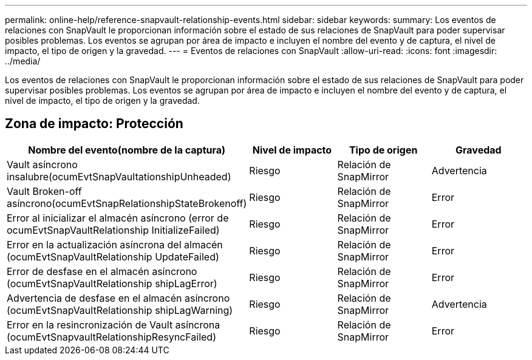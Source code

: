 ---
permalink: online-help/reference-snapvault-relationship-events.html 
sidebar: sidebar 
keywords:  
summary: Los eventos de relaciones con SnapVault le proporcionan información sobre el estado de sus relaciones de SnapVault para poder supervisar posibles problemas. Los eventos se agrupan por área de impacto e incluyen el nombre del evento y de captura, el nivel de impacto, el tipo de origen y la gravedad. 
---
= Eventos de relaciones con SnapVault
:allow-uri-read: 
:icons: font
:imagesdir: ../media/


[role="lead"]
Los eventos de relaciones con SnapVault le proporcionan información sobre el estado de sus relaciones de SnapVault para poder supervisar posibles problemas. Los eventos se agrupan por área de impacto e incluyen el nombre del evento y de captura, el nivel de impacto, el tipo de origen y la gravedad.



== Zona de impacto: Protección

|===
| Nombre del evento(nombre de la captura) | Nivel de impacto | Tipo de origen | Gravedad 


 a| 
Vault asíncrono insalubre(ocumEvtSnapVaultationshipUnheaded)
 a| 
Riesgo
 a| 
Relación de SnapMirror
 a| 
Advertencia



 a| 
Vault Broken-off asíncrono(ocumEvtSnapRelationshipStateBrokenoff)
 a| 
Riesgo
 a| 
Relación de SnapMirror
 a| 
Error



 a| 
Error al inicializar el almacén asíncrono (error de ocumEvtSnapVaultRelationship InitializeFailed)
 a| 
Riesgo
 a| 
Relación de SnapMirror
 a| 
Error



 a| 
Error en la actualización asíncrona del almacén (ocumEvtSnapVaultRelationship UpdateFailed)
 a| 
Riesgo
 a| 
Relación de SnapMirror
 a| 
Error



 a| 
Error de desfase en el almacén asíncrono (ocumEvtSnapVaultRelationship shipLagError)
 a| 
Riesgo
 a| 
Relación de SnapMirror
 a| 
Error



 a| 
Advertencia de desfase en el almacén asíncrono (ocumEvtSnapVaultRelationship shipLagWarning)
 a| 
Riesgo
 a| 
Relación de SnapMirror
 a| 
Advertencia



 a| 
Error en la resincronización de Vault asíncrona (ocumEvtSnapvaultRelationshipResyncFailed)
 a| 
Riesgo
 a| 
Relación de SnapMirror
 a| 
Error

|===